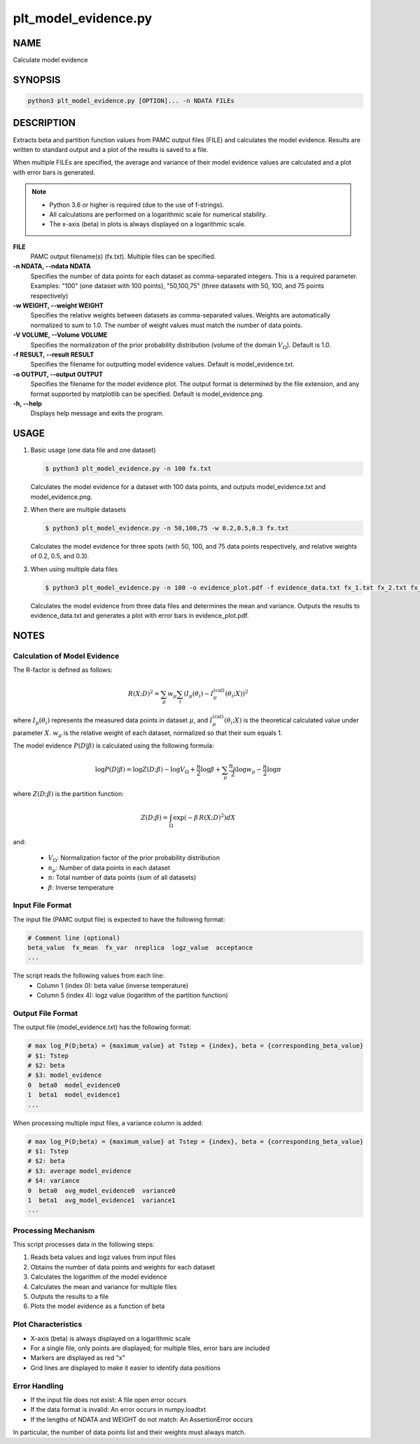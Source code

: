 plt_model_evidence.py
=====================

NAME
----
Calculate model evidence

SYNOPSIS
--------

.. code-block:: bash

   python3 plt_model_evidence.py [OPTION]... -n NDATA FILEs


DESCRIPTION
-----------

Extracts beta and partition function values from PAMC output files (FILE) and calculates the model evidence.
Results are written to standard output and a plot of the results is saved to a file.

When multiple FILEs are specified, the average and variance of their model evidence values are calculated and a plot with error bars is generated.

.. note::
   * Python 3.6 or higher is required (due to the use of f-strings).
   * All calculations are performed on a logarithmic scale for numerical stability.
   * The x-axis (beta) in plots is always displayed on a logarithmic scale.

**FILE**
    PAMC output filename(s) (fx.txt). Multiple files can be specified.
    
**-n NDATA, \-\-ndata NDATA**
    Specifies the number of data points for each dataset as comma-separated integers. This is a required parameter. Examples: "100" (one dataset with 100 points), "50,100,75" (three datasets with 50, 100, and 75 points respectively)
    
**-w WEIGHT, \-\-weight WEIGHT**
    Specifies the relative weights between datasets as comma-separated values. Weights are automatically normalized to sum to 1.0. The number of weight values must match the number of data points.
    
**-V VOLUME, \-\-Volume VOLUME**
    Specifies the normalization of the prior probability distribution (volume of the domain :math:`V_\Omega`). Default is 1.0.
    
**-f RESULT, \-\-result RESULT**
    Specifies the filename for outputting model evidence values. Default is model_evidence.txt.
    
**-o OUTPUT, \-\-output OUTPUT**
    Specifies the filename for the model evidence plot. The output format is determined by the file extension, and any format supported by matplotlib can be specified. Default is model_evidence.png.
    
**-h, \-\-help**
    Displays help message and exits the program.

USAGE
-----

1. Basic usage (one data file and one dataset)

   .. code-block:: bash

      $ python3 plt_model_evidence.py -n 100 fx.txt

   Calculates the model evidence for a dataset with 100 data points,
   and outputs model_evidence.txt and model_evidence.png.

2. When there are multiple datasets

   .. code-block:: bash

      $ python3 plt_model_evidence.py -n 50,100,75 -w 0.2,0.5,0.3 fx.txt

   Calculates the model evidence for three spots (with 50, 100, and 75 data points respectively,
   and relative weights of 0.2, 0.5, and 0.3).

3. When using multiple data files

   .. code-block:: bash

      $ python3 plt_model_evidence.py -n 100 -o evidence_plot.pdf -f evidence_data.txt fx_1.txt fx_2.txt fx_3.txt

   Calculates the model evidence from three data files and determines the mean and variance.
   Outputs the results to evidence_data.txt and generates a plot with error bars in evidence_plot.pdf.

NOTES
-----

Calculation of Model Evidence
~~~~~~~~~~~~~~~~~~~~~~~~~~~~~

The R-factor is defined as follows:

.. math::

   R(X;D)^2 = \sum_\mu w_\mu \sum_i \left( I_\mu(\theta_i) - I^{\text{(cal)}}_\mu(\theta_i;X) \right)^2

where :math:`I_\mu(\theta_i)` represents the measured data points in dataset :math:`\mu`, and :math:`I^{\text{(cal)}}_\mu(\theta_i;X)` is the theoretical calculated value under parameter :math:`X`.
:math:`w_\mu` is the relative weight of each dataset, normalized so that their sum equals 1.

The model evidence :math:`P(D|\beta)` is calculated using the following formula:

.. math::

   \log P(D|\beta) = \log Z(D;\beta) - \log V_\Omega + \frac{n}{2} \log \beta + \sum_{\mu} \frac{n_{\mu}}{2} \log w_{\mu} - \frac{n}{2} \log \pi

where :math:`Z(D;\beta)` is the partition function:

.. math::

   Z(D;\beta) = \int_\Omega \exp\left(-\beta\,R(X;D)^2\right) dX

and:

 * :math:`V_\Omega`: Normalization factor of the prior probability distribution
 * :math:`n_\mu`: Number of data points in each dataset
 * :math:`n`: Total number of data points (sum of all datasets)
 * :math:`\beta`: Inverse temperature

Input File Format
~~~~~~~~~~~~~~~~~

The input file (PAMC output file) is expected to have the following format:

.. code-block:: text

   # Comment line (optional)
   beta_value  fx_mean  fx_var  nreplica  logz_value  acceptance
   ...

The script reads the following values from each line:
 * Column 1 (index 0): beta value (inverse temperature)
 * Column 5 (index 4): logz value (logarithm of the partition function)

Output File Format
~~~~~~~~~~~~~~~~~~

The output file (model_evidence.txt) has the following format:

.. code-block:: text

   # max log_P(D;beta) = {maximum_value} at Tstep = {index}, beta = {corresponding_beta_value}
   # $1: Tstep
   # $2: beta
   # $3: model_evidence
   0  beta0  model_evidence0
   1  beta1  model_evidence1
   ...

When processing multiple input files, a variance column is added:

.. code-block:: text

   # max log_P(D;beta) = {maximum_value} at Tstep = {index}, beta = {corresponding_beta_value}
   # $1: Tstep
   # $2: beta
   # $3: average model_evidence
   # $4: variance
   0  beta0  avg_model_evidence0  variance0
   1  beta1  avg_model_evidence1  variance1
   ...

Processing Mechanism
~~~~~~~~~~~~~~~~~~~~~

This script processes data in the following steps:

1. Reads beta values and logz values from input files
2. Obtains the number of data points and weights for each dataset
3. Calculates the logarithm of the model evidence
4. Calculates the mean and variance for multiple files
5. Outputs the results to a file
6. Plots the model evidence as a function of beta

Plot Characteristics
~~~~~~~~~~~~~~~~~~~~

* X-axis (beta) is always displayed on a logarithmic scale
* For a single file, only points are displayed; for multiple files, error bars are included
* Markers are displayed as red "x"
* Grid lines are displayed to make it easier to identify data positions

Error Handling
~~~~~~~~~~~~~~

* If the input file does not exist: A file open error occurs
* If the data format is invalid: An error occurs in numpy.loadtxt
* If the lengths of NDATA and WEIGHT do not match: An AssertionError occurs

In particular, the number of data points list and their weights must always match.
